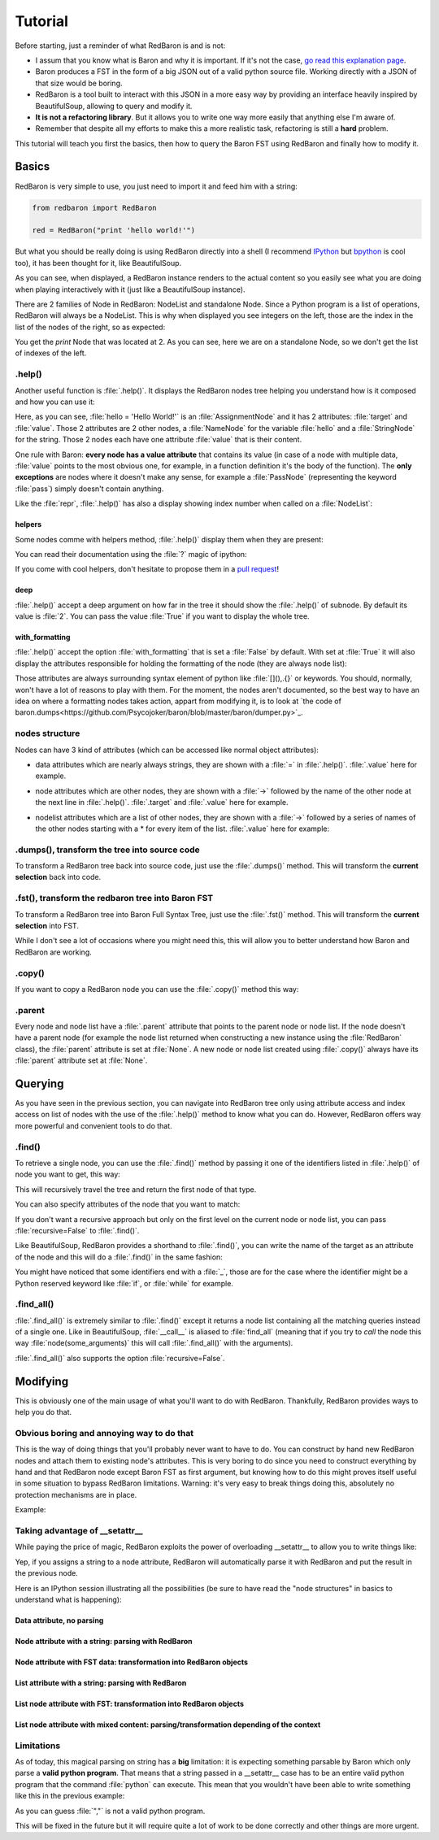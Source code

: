 ========
Tutorial
========

Before starting, just a reminder of what RedBaron is and is not:

* I assum that you know what is Baron and why it is important. If it's not the
  case, `go read this explanation page <why.html>`_.
* Baron produces a FST in the form of a big JSON out of a valid python source file. Working directly with a JSON of that size would be boring.
* RedBaron is a tool built to interact with this JSON in a more easy way by providing an interface heavily inspired by BeautifulSoup, allowing to query and modify it.
* **It is not a refactoring library**. But it allows you to write one way more easily that anything else I'm aware of.
* Remember that despite all my efforts to make this a more realistic task, refactoring is still a **hard** problem.

This tutorial will teach you first the basics, then how to query the Baron FST
using RedBaron and finally how to modify it.

Basics
======

RedBaron is very simple to use, you just need to import it and feed him with a string:

.. code-block:: python

    from redbaron import RedBaron

    red = RedBaron("print 'hello world!'")

But what you should be really doing is using RedBaron directly into a shell (I
recommend `IPython <http://ipython.org/>`_ but
`bpython <http://bpython-interpreter.org/>`_ is cool too), it has been thought
for it, like BeautifulSoup.

.. ipython:: python
    :suppress:

    import sys
    sys.path.append("..")

.. ipython:: python

    from redbaron import RedBaron
    red = RedBaron("hello = 'Hello World!'\nprint hello")
    red

As you can see, when displayed, a RedBaron instance renders to the actual
content so you easily see what you are doing when playing interactively with it
(just like a BeautifulSoup instance).

There are 2 families of Node in RedBaron: NodeList and standalone Node. Since a
Python program is a list of operations, RedBaron will always be a NodeList.
This is why when displayed you see integers on the left, those are the index in
the list of the nodes of the right, so as expected:

.. ipython::

    In [4]: red[2]

You get the `print` Node that was located at 2. As you can see, here we are on a
standalone Node, so we don't get the list of indexes of the left.

.help()
-------

Another useful function is :file:`.help()`. It displays the RedBaron nodes tree
helping you understand how is it composed and how you can use it:

.. ipython::

    In [5]: red[0]

    In [6]: red[0].help()


Here, as you can see, :file:`hello = 'Hello World!'` is an
:file:`AssignmentNode` and it has 2 attributes: :file:`target` and
:file:`value`. Those 2 attributes are 2 other nodes, a :file:`NameNode` for the
variable :file:`hello` and a :file:`StringNode` for the string. Those 2 nodes
each have one attribute :file:`value` that is their content.

One rule with Baron: **every node has a value attribute** that contains its
value (in case of a node with multiple data, :file:`value` points to the most
obvious one, for example, in a function definition it's the body of the
function). The **only exceptions** are nodes where it doesn't make any sense,
for example a :file:`PassNode` (representing the keyword :file:`pass`) simply
doesn't contain anything.

Like the :file:`repr`, :file:`.help()` has also a display showing index number
when called on a :file:`NodeList`:

.. ipython::

    In [14]: red.help()

helpers
~~~~~~~

Some nodes comme with helpers method, :file:`.help()` display them when they
are present:

.. ipython:: python

    red = RedBaron("import a, b, c as d")
    red.help(1)

You can read their documentation using the :file:`?` magic of ipython:

.. ipython:: python

    red.names?
    red.names()

    red.modules?
    red.modules()

If you come with cool helpers, don't hesitate to propose them in a `pull
request <https://github.com/Psycojoker/redbaron>`_!

deep
~~~~

:file:`.help()` accept a deep argument on how far in the tree it should show
the :file:`.help()` of subnode. By default its value is :file:`2`. You can pass
the value :file:`True` if you want to display the whole tree.

.. ipython:: python

    red = RedBaron("a = b if c else d")
    red.help()
    red.help(0)
    red.help(1)
    red.help(True)

with_formatting
~~~~~~~~~~~~~~~

:file:`.help()` accept the option :file:`with_formatting` that is set a
:file:`False` by default. With set at :file:`True` it will also display the
attributes responsible for holding the formatting of the node (they are always
node list):

.. ipython::

    In [12]: red.help(with_formatting=True)

Those attributes are always surrounding syntax element of python like
:file:`[](),.{}` or keywords. You should, normally, won't have a lot of reasons
to play with them. For the moment, the nodes aren't documented, so the best way
to have an idea on where a formatting nodes takes action, appart from modifying
it, is to look at `the code of baron.dumps<https://github.com/Psycojoker/baron/blob/master/baron/dumper.py>`_.

nodes structure
---------------

Nodes can have 3 kind of attributes (which can be accessed like normal object
attributes):

* data attributes which are nearly always strings, they are shown with a :file:`=` in
  :file:`.help()`. :file:`.value` here for example.

.. ipython::

    In [1]: red = RedBaron("variable")

    In [2]: red[0].help()

    In [3]: red[0].value

* node attributes which are other nodes, they are shown with a :file:`->` followed by the name of the other node at the next line in :file:`.help()`. :file:`.target` and :file:`.value` here for example.

.. ipython::

    In [19]: red = RedBaron("a = 1")

    In [20]: red[0].help()

    In [21]: red[0].target.help()

* nodelist attributes which are a list of other nodes, they are shown with a :file:`->` followed by a series of names of the other nodes starting with a \* for every item of the list. :file:`.value` here for example:

.. ipython::

    In [17]: red = RedBaron("[1, 2, 3]")

    In [18]: red[0].help()

    In [19]: red[0].value[0].help()

.dumps(), transform the tree into source code
---------------------------------------------

To transform a RedBaron tree back into source code, just use the
:file:`.dumps()` method. This will transform the **current selection** back
into code.

.. ipython::

    In [26]: red = RedBaron("a = 1")

    In [27]: red.dumps()

    In [28]: red[0].target.dumps()

.fst(), transform the redbaron tree into Baron FST
--------------------------------------------------

To transform a RedBaron tree into Baron Full Syntax Tree, just use the
:file:`.fst()` method. This will transform the **current selection** into FST.

.. ipython::

    In [28]: red = RedBaron("a = 1")

    In [29]: red.fst()

    In [30]: red[0].target.fst()

While I don't see a lot of occasions where you might need this, this will
allow you to better understand how Baron and RedBaron are working.

.copy()
-------

If you want to copy a RedBaron node you can use the :file:`.copy()` method this
way:

.. ipython::

    In [45]: red = RedBaron("a = b")

    In [52]: red[0].target.copy()

.parent
-------

Every node and node list have a :file:`.parent` attribute that points to the
parent node or node list. If the node doesn't have a parent node (for example
the node list returned when constructing a new instance using the
:file:`RedBaron` class), the :file:`parent` attribute is set at :file:`None`. A
new node or node list created using :file:`.copy()` always have its
:file:`parent` attribute set at :file:`None`.


.. ipython:: python

    red = RedBaron("a = 1 + caramba")
    red.help()
    red.parent
    red[0].parent
    red[0].target.parent
    red[0].value.parent
    red[0].value.first.parent

Querying
========

As you have seen in the previous section, you can navigate into RedBaron tree
only using attribute access and index access on list of nodes with the use of
the :file:`.help()` method to know what you can do. However, RedBaron offers
way more powerful and convenient tools to do that.

.find()
-------

To retrieve a single node, you can use the :file:`.find()` method by passing it
one of the identifiers listed in :file:`.help()` of node you want to get, this way:

.. ipython:: python

    red = RedBaron("a = 1")

    red.help()

    red.find('NameNode').help()
    red.find('namenode').help()  # identifiers are not case sensitive
    red.find('name')

This will recursively travel the tree and return the first node of that type.

You can also specify attributes of the node that you want to match:

.. ipython::

    In [36]: red = RedBaron("a = b")

    In [37]: red.find('name').help()

    In [38]: red.find('name', value='b').help()

If you don't want a recursive approach but only on the first level on the current node or node list, you can pass :file:`recursive=False` to :file:`.find()`.

Like BeautifulSoup, RedBaron provides a shorthand to :file:`.find()`, you can
write the name of the target as an attribute of the node and this will do a :file:`.find()` in the same fashion:

.. ipython::

    In [39]: red = RedBaron("a = b")

    In [40]: red.find('name')

    In [41]: red.name

You might have noticed that some identifiers end with a :file:`_`, those are
for the case where the identifier might be a Python reserved keyword like
:file:`if`, or :file:`while` for example.

.find_all()
-----------

:file:`.find_all()` is extremely similar to :file:`.find()` except it returns a
node list containing all the matching queries instead of a single one. Like in
BeautifulSoup, :file:`__call__` is aliased to :file:`find_all` (meaning that if
you try to *call* the node this way :file:`node(some_arguments)` this will call
:file:`.find_all()` with the arguments).

.. ipython::

    In [45]: red = RedBaron("a = b")

    In [46]: red.find_all("NameNode")

    In [47]: red.find_all("name")

    In [48]: red.findAll("name")

    In [49]: red.findAll("name", value="b")

    In [50]: red("name", value="b")

:file:`.find_all()` also supports the option :file:`recursive=False`.


Modifying
=========

This is obviously one of the main usage of what you'll want to do with
RedBaron. Thankfully, RedBaron provides ways to help you do that.

Obvious boring and annoying way to do that
------------------------------------------

This is the way of doing things that you'll probably never want to have to do.
You can construct by hand new RedBaron nodes and attach them to existing node's
attributes. This is very boring to do since you need to construct everything by
hand and that RedBaron node except Baron FST as first argument, but knowing how
to do this might proves itself useful in some situation to bypass RedBaron
limitations. Warning: it's very easy to break things doing this, absolutely no
protection mechanisms are in place.

Example:

.. ipython::

    In [54]: from redbaron import RedBaron, NameNode

    In [55]: red = RedBaron("a = 1")

    In [56]: red[0].value

    In [57]: red[0].value = NameNode({"type": "name", "value": "stuff"})

    In [58]: red

Taking advantage of __setattr__
-------------------------------

While paying the price of magic, RedBaron exploits the power of overloading
__setattr__ to allow you to write things like:

.. ipython::

    In [64]: from redbaron import RedBaron

    In [65]: red = RedBaron("a = 1")

    In [66]: red[0].value = "(1 + 3) * 4"

    In [67]: red[0]

Yep, if you assigns a string to a node attribute, RedBaron will
automatically parse it with RedBaron and put the result in the
previous node.

Here is an IPython session illustrating all the possibilities (be sure to have
read the "node structures" in basics to understand what is happening):

.. ipython::

    In [70]: from redbaron import RedBaron

    In [71]: red = RedBaron("a = b")

Data attribute, no parsing
~~~~~~~~~~~~~~~~~~~~~~~~~~

.. ipython::

    In [72]: red.name.help()

    In [73]: red.name.value = "something_else"

    In [74]: red

Node attribute with a string: parsing with RedBaron
~~~~~~~~~~~~~~~~~~~~~~~~~~~~~~~~~~~~~~~~~~~~~~~~~~~

.. ipython::

    In [75]: red[0].help()

    In [76]: red[0].value = "42 * pouet"

    In [77]: red

Node attribute with FST data: transformation into RedBaron objects
~~~~~~~~~~~~~~~~~~~~~~~~~~~~~~~~~~~~~~~~~~~~~~~~~~~~~~~~~~~~~~~~~~

.. ipython::

    In [79]: red[0].value = {"type": "name", "value": "pouet"}

    In [80]: red

List attribute with a string: parsing with RedBaron
~~~~~~~~~~~~~~~~~~~~~~~~~~~~~~~~~~~~~~~~~~~~~~~~~~~

.. ipython::

    In [81]: red = RedBaron("[1, 2, 3]")

    In [82]: red[0].help()

    In [83]: red[0].value = "caramba"

    In [84]: red

    In [85]: red[0].value = "4, 5, 6"

    In [86]: red

List node attribute with FST: transformation into RedBaron objects
~~~~~~~~~~~~~~~~~~~~~~~~~~~~~~~~~~~~~~~~~~~~~~~~~~~~~~~~~~~~~~~~~~

.. ipython::

    In [87]: red[0].value = {"type": "name", "value": "pouet"}

    In [88]: red


    In [89]: red[0].value = [{"type": "name", "value": "pouet"}]

    In [90]: red

List node attribute with mixed content: parsing/transformation depending of the context
~~~~~~~~~~~~~~~~~~~~~~~~~~~~~~~~~~~~~~~~~~~~~~~~~~~~~~~~~~~~~~~~~~~~~~~~~~~~~~~~~~~~~~~

.. ipython::

    In [103]: red[0].value = [{"type": "name", "value": "pouet"}, {"type": "comma", "first_formatting": [], "second_formatting": []}, "pouet ,", NameNode({"type": "name", "value": "plop"})]

    In [104]: red

Limitations
-----------

As of today, this magical parsing on string has a **big** limitation: it is
expecting something parsable by Baron which only parse a **valid python
program**. That means that a string passed in a __setattr__ case has to be an
entire valid python program that the command :file:`python` can execute. This
mean that you wouldn't have been able to write something like this in the
previous example:

.. ipython::

    In [105]: red[0].value = ["a", ", ", "b"]

As you can guess :file:`","` is not a valid python program.

This will be fixed in the future but it will require quite a lot of work to be
done correctly and other things are more urgent.
